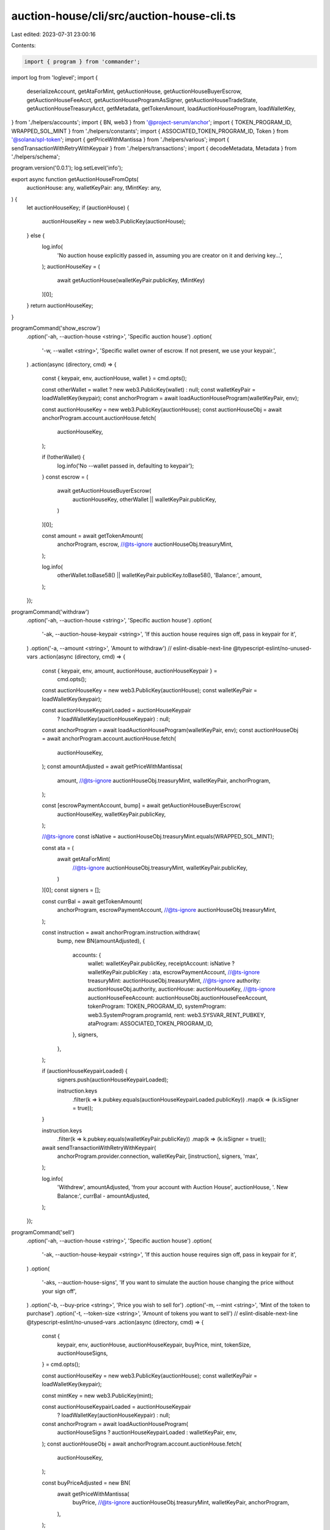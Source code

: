 auction-house/cli/src/auction-house-cli.ts
==========================================

Last edited: 2023-07-31 23:00:16

Contents:

.. code-block:: ts

    import { program } from 'commander';
import log from 'loglevel';
import {
  deserializeAccount,
  getAtaForMint,
  getAuctionHouse,
  getAuctionHouseBuyerEscrow,
  getAuctionHouseFeeAcct,
  getAuctionHouseProgramAsSigner,
  getAuctionHouseTradeState,
  getAuctionHouseTreasuryAcct,
  getMetadata,
  getTokenAmount,
  loadAuctionHouseProgram,
  loadWalletKey,
} from './helpers/accounts';
import { BN, web3 } from '@project-serum/anchor';
import { TOKEN_PROGRAM_ID, WRAPPED_SOL_MINT } from './helpers/constants';
import { ASSOCIATED_TOKEN_PROGRAM_ID, Token } from '@solana/spl-token';
import { getPriceWithMantissa } from './helpers/various';
import { sendTransactionWithRetryWithKeypair } from './helpers/transactions';
import { decodeMetadata, Metadata } from './helpers/schema';

program.version('0.0.1');
log.setLevel('info');

export async function getAuctionHouseFromOpts(
  auctionHouse: any,
  walletKeyPair: any,
  tMintKey: any,
) {
  let auctionHouseKey;
  if (auctionHouse) {
    auctionHouseKey = new web3.PublicKey(auctionHouse);
  } else {
    log.info(
      'No auction house explicitly passed in, assuming you are creator on it and deriving key...',
    );
    auctionHouseKey = (
      await getAuctionHouse(walletKeyPair.publicKey, tMintKey)
    )[0];
  }
  return auctionHouseKey;
}

programCommand('show_escrow')
  .option('-ah, --auction-house <string>', 'Specific auction house')
  .option(
    '-w, --wallet <string>',
    'Specific wallet owner of escrow. If not present, we use your keypair.',
  )
  .action(async (directory, cmd) => {
    const { keypair, env, auctionHouse, wallet } = cmd.opts();

    const otherWallet = wallet ? new web3.PublicKey(wallet) : null;
    const walletKeyPair = loadWalletKey(keypair);
    const anchorProgram = await loadAuctionHouseProgram(walletKeyPair, env);

    const auctionHouseKey = new web3.PublicKey(auctionHouse);
    const auctionHouseObj = await anchorProgram.account.auctionHouse.fetch(
      auctionHouseKey,
    );

    if (!otherWallet) {
      log.info('No --wallet passed in, defaulting to keypair');
    }
    const escrow = (
      await getAuctionHouseBuyerEscrow(
        auctionHouseKey,
        otherWallet || walletKeyPair.publicKey,
      )
    )[0];

    const amount = await getTokenAmount(
      anchorProgram,
      escrow,
      //@ts-ignore
      auctionHouseObj.treasuryMint,
    );

    log.info(
      otherWallet.toBase58() || walletKeyPair.publicKey.toBase58(),
      'Balance:',
      amount,
    );
  });

programCommand('withdraw')
  .option('-ah, --auction-house <string>', 'Specific auction house')
  .option(
    '-ak, --auction-house-keypair <string>',
    'If this auction house requires sign off, pass in keypair for it',
  )
  .option('-a, --amount <string>', 'Amount to withdraw')
  // eslint-disable-next-line @typescript-eslint/no-unused-vars
  .action(async (directory, cmd) => {
    const { keypair, env, amount, auctionHouse, auctionHouseKeypair } =
      cmd.opts();
    const auctionHouseKey = new web3.PublicKey(auctionHouse);
    const walletKeyPair = loadWalletKey(keypair);

    const auctionHouseKeypairLoaded = auctionHouseKeypair
      ? loadWalletKey(auctionHouseKeypair)
      : null;
    const anchorProgram = await loadAuctionHouseProgram(walletKeyPair, env);
    const auctionHouseObj = await anchorProgram.account.auctionHouse.fetch(
      auctionHouseKey,
    );
    const amountAdjusted = await getPriceWithMantissa(
      amount,
      //@ts-ignore
      auctionHouseObj.treasuryMint,
      walletKeyPair,
      anchorProgram,
    );

    const [escrowPaymentAccount, bump] = await getAuctionHouseBuyerEscrow(
      auctionHouseKey,
      walletKeyPair.publicKey,
    );

    //@ts-ignore
    const isNative = auctionHouseObj.treasuryMint.equals(WRAPPED_SOL_MINT);

    const ata = (
      await getAtaForMint(
        //@ts-ignore
        auctionHouseObj.treasuryMint,
        walletKeyPair.publicKey,
      )
    )[0];
    const signers = [];

    const currBal = await getTokenAmount(
      anchorProgram,
      escrowPaymentAccount,
      //@ts-ignore
      auctionHouseObj.treasuryMint,
    );

    const instruction = await anchorProgram.instruction.withdraw(
      bump,
      new BN(amountAdjusted),
      {
        accounts: {
          wallet: walletKeyPair.publicKey,
          receiptAccount: isNative ? walletKeyPair.publicKey : ata,
          escrowPaymentAccount,
          //@ts-ignore
          treasuryMint: auctionHouseObj.treasuryMint,
          //@ts-ignore
          authority: auctionHouseObj.authority,
          auctionHouse: auctionHouseKey,
          //@ts-ignore
          auctionHouseFeeAccount: auctionHouseObj.auctionHouseFeeAccount,
          tokenProgram: TOKEN_PROGRAM_ID,
          systemProgram: web3.SystemProgram.programId,
          rent: web3.SYSVAR_RENT_PUBKEY,
          ataProgram: ASSOCIATED_TOKEN_PROGRAM_ID,
        },
        signers,
      },
    );

    if (auctionHouseKeypairLoaded) {
      signers.push(auctionHouseKeypairLoaded);

      instruction.keys
        .filter(k => k.pubkey.equals(auctionHouseKeypairLoaded.publicKey))
        .map(k => (k.isSigner = true));
    }

    instruction.keys
      .filter(k => k.pubkey.equals(walletKeyPair.publicKey))
      .map(k => (k.isSigner = true));

    await sendTransactionWithRetryWithKeypair(
      anchorProgram.provider.connection,
      walletKeyPair,
      [instruction],
      signers,
      'max',
    );

    log.info(
      'Withdrew',
      amountAdjusted,
      'from your account with Auction House',
      auctionHouse,
      '. New Balance:',
      currBal - amountAdjusted,
    );
  });

programCommand('sell')
  .option('-ah, --auction-house <string>', 'Specific auction house')
  .option(
    '-ak, --auction-house-keypair <string>',
    'If this auction house requires sign off, pass in keypair for it',
  )
  .option(
    '-aks, --auction-house-signs',
    'If you want to simulate the auction house changing the price without your sign off',
  )
  .option('-b, --buy-price <string>', 'Price you wish to sell for')
  .option('-m, --mint <string>', 'Mint of the token to purchase')
  .option('-t, --token-size <string>', 'Amount of tokens you want to sell')
  // eslint-disable-next-line @typescript-eslint/no-unused-vars
  .action(async (directory, cmd) => {
    const {
      keypair,
      env,
      auctionHouse,
      auctionHouseKeypair,
      buyPrice,
      mint,
      tokenSize,
      auctionHouseSigns,
    } = cmd.opts();

    const auctionHouseKey = new web3.PublicKey(auctionHouse);
    const walletKeyPair = loadWalletKey(keypair);

    const mintKey = new web3.PublicKey(mint);

    const auctionHouseKeypairLoaded = auctionHouseKeypair
      ? loadWalletKey(auctionHouseKeypair)
      : null;
    const anchorProgram = await loadAuctionHouseProgram(
      auctionHouseSigns ? auctionHouseKeypairLoaded : walletKeyPair,
      env,
    );
    const auctionHouseObj = await anchorProgram.account.auctionHouse.fetch(
      auctionHouseKey,
    );

    const buyPriceAdjusted = new BN(
      await getPriceWithMantissa(
        buyPrice,
        //@ts-ignore
        auctionHouseObj.treasuryMint,
        walletKeyPair,
        anchorProgram,
      ),
    );

    const tokenSizeAdjusted = new BN(
      await getPriceWithMantissa(
        tokenSize,
        mintKey,
        walletKeyPair,
        anchorProgram,
      ),
    );

    const tokenAccountKey = (
      await getAtaForMint(mintKey, walletKeyPair.publicKey)
    )[0];

    const [programAsSigner, programAsSignerBump] =
      await getAuctionHouseProgramAsSigner();
    // const metadata = await getMetadata(mintKey);

    const [tradeState, tradeBump] = await getAuctionHouseTradeState(
      auctionHouseKey,
      walletKeyPair.publicKey,
      tokenAccountKey,
      //@ts-ignore
      auctionHouseObj.treasuryMint,
      mintKey,
      tokenSizeAdjusted,
      buyPriceAdjusted,
    );

    const [freeTradeState, freeTradeBump] = await getAuctionHouseTradeState(
      auctionHouseKey,
      walletKeyPair.publicKey,
      tokenAccountKey,
      //@ts-ignore
      auctionHouseObj.treasuryMint,
      mintKey,
      tokenSizeAdjusted,
      new BN(0),
    );

    const signers = [];

    const instruction = await anchorProgram.instruction.sell(
      tradeBump,
      freeTradeBump,
      programAsSignerBump,
      buyPriceAdjusted,
      tokenSizeAdjusted,
      {
        accounts: {
          wallet: walletKeyPair.publicKey,
          metadata: await getMetadata(mintKey),
          tokenAccount: tokenAccountKey,
          //@ts-ignore
          authority: auctionHouseObj.authority,
          auctionHouse: auctionHouseKey,
          //@ts-ignore
          auctionHouseFeeAccount: auctionHouseObj.auctionHouseFeeAccount,
          sellerTradeState: tradeState,
          freeSellerTradeState: freeTradeState,
          tokenProgram: TOKEN_PROGRAM_ID,
          systemProgram: web3.SystemProgram.programId,
          programAsSigner,
          rent: web3.SYSVAR_RENT_PUBKEY,
        },
        signers,
      },
    );

    if (auctionHouseKeypairLoaded) {
      signers.push(auctionHouseKeypairLoaded);

      instruction.keys
        .filter(k => k.pubkey.equals(auctionHouseKeypairLoaded.publicKey))
        .map(k => (k.isSigner = true));
    }

    if (!auctionHouseSigns) {
      instruction.keys
        .filter(k => k.pubkey.equals(walletKeyPair.publicKey))
        .map(k => (k.isSigner = true));
    }

    await sendTransactionWithRetryWithKeypair(
      anchorProgram.provider.connection,
      auctionHouseSigns ? auctionHouseKeypairLoaded : walletKeyPair,
      [instruction],
      signers,
      'max',
    );

    log.info(
      'Set',
      tokenSize,
      mint,
      'for sale for',
      buyPrice,
      'from your account with Auction House',
      auctionHouse,
    );
  });

programCommand('withdraw_from_treasury')
  .option(
    '-tm, --treasury-mint <string>',
    'Optional. Mint address of treasury. If not used, default to SOL. Ignored if providing -ah arg',
  )
  .option(
    '-ah, --auction-house <string>',
    'Specific auction house(if not provided, we assume you are asking for your own)',
  )
  .option('-a, --amount <string>', 'Amount to withdraw')
  // eslint-disable-next-line @typescript-eslint/no-unused-vars
  .action(async (directory, cmd) => {
    const { keypair, env, auctionHouse, treasuryMint, amount } = cmd.opts();

    const walletKeyPair = loadWalletKey(keypair);

    const anchorProgram = await loadAuctionHouseProgram(walletKeyPair, env);

    let tMintKey;
    if (!treasuryMint) {
      log.info('No treasury mint detected, using SOL.');
      tMintKey = WRAPPED_SOL_MINT;
    } else {
      tMintKey = new web3.PublicKey(treasuryMint);
    }

    const auctionHouseKey = await getAuctionHouseFromOpts(
      auctionHouse,
      walletKeyPair,
      tMintKey,
    );

    const auctionHouseObj = await anchorProgram.account.auctionHouse.fetch(
      auctionHouseKey,
    );

    const amountAdjusted = new BN(
      await getPriceWithMantissa(
        amount,
        //@ts-ignore
        auctionHouseObj.treasuryMint,
        walletKeyPair,
        anchorProgram,
      ),
    );
    const signers = [];

    const instruction = await anchorProgram.instruction.withdrawFromTreasury(
      amountAdjusted,
      {
        accounts: {
          //@ts-ignore
          treasuryMint: auctionHouseObj.treasuryMint,
          //@ts-ignore
          authority: auctionHouseObj.authority,
          treasuryWithdrawalDestination:
            //@ts-ignore
            auctionHouseObj.treasuryWithdrawalDestination,
          //@ts-ignore
          auctionHouseTreasury: auctionHouseObj.auctionHouseTreasury,
          auctionHouse: auctionHouseKey,
          tokenProgram: TOKEN_PROGRAM_ID,
          systemProgram: web3.SystemProgram.programId,
        },
        signers,
      },
    );

    await sendTransactionWithRetryWithKeypair(
      anchorProgram.provider.connection,
      walletKeyPair,
      [instruction],
      signers,
      'max',
    );

    log.info(
      'Withdrew',
      amountAdjusted.toNumber(),
      'from your account with Auction House',
      auctionHouse,
    );
  });

programCommand('withdraw_from_fees')
  .option(
    '-tm, --treasury-mint <string>',
    'Optional. Mint address of treasury. If not used, default to SOL. Ignored if providing -ah arg',
  )
  .option(
    '-ah, --auction-house <string>',
    'Specific auction house(if not provided, we assume you are asking for your own)',
  )
  .option('-a, --amount <string>', 'Amount to withdraw')
  // eslint-disable-next-line @typescript-eslint/no-unused-vars
  .action(async (directory, cmd) => {
    const { keypair, env, auctionHouse, treasuryMint, amount } = cmd.opts();

    const walletKeyPair = loadWalletKey(keypair);

    const anchorProgram = await loadAuctionHouseProgram(walletKeyPair, env);

    let tMintKey;
    if (!treasuryMint) {
      log.info('No treasury mint detected, using SOL.');
      tMintKey = WRAPPED_SOL_MINT;
    } else {
      tMintKey = new web3.PublicKey(treasuryMint);
    }

    const auctionHouseKey = await getAuctionHouseFromOpts(
      auctionHouse,
      walletKeyPair,
      tMintKey,
    );

    const auctionHouseObj = await anchorProgram.account.auctionHouse.fetch(
      auctionHouseKey,
    );

    const amountAdjusted = new BN(
      await getPriceWithMantissa(
        amount,
        //@ts-ignore
        auctionHouseObj.treasuryMint,
        walletKeyPair,
        anchorProgram,
      ),
    );
    const signers = [];

    const instruction = await anchorProgram.instruction.withdrawFromFee(
      amountAdjusted,
      {
        accounts: {
          //@ts-ignore
          authority: auctionHouseObj.authority,
          feeWithdrawalDestination:
            //@ts-ignore
            auctionHouseObj.feeWithdrawalDestination,
          //@ts-ignore
          auctionHouseFeeAccount: auctionHouseObj.auctionHouseFeeAccount,
          auctionHouse: auctionHouseKey,
          systemProgram: web3.SystemProgram.programId,
        },
        signers,
      },
    );

    await sendTransactionWithRetryWithKeypair(
      anchorProgram.provider.connection,
      walletKeyPair,
      [instruction],
      signers,
      'max',
    );

    log.info(
      'Withdrew',
      amountAdjusted.toNumber(),
      'from your account with Auction House',
      auctionHouse,
    );
  });

programCommand('cancel')
  .option('-ah, --auction-house <string>', 'Specific auction house')
  .option(
    '-ak, --auction-house-keypair <string>',
    'If this auction house requires sign off, pass in keypair for it',
  )
  .option(
    '-aks, --auction-house-signs',
    'If you want to simulate the auction house changing the price without your sign off',
  )
  .option('-b, --buy-price <string>', 'Price you wish to sell for')
  .option('-m, --mint <string>', 'Mint of the token to purchase')
  .option('-t, --token-size <string>', 'Amount of tokens you want to sell')
  // eslint-disable-next-line @typescript-eslint/no-unused-vars
  .action(async (directory, cmd) => {
    const {
      keypair,
      env,
      auctionHouse,
      auctionHouseKeypair,
      buyPrice,
      mint,
      tokenSize,
      auctionHouseSigns,
    } = cmd.opts();

    const auctionHouseKey = new web3.PublicKey(auctionHouse);
    const walletKeyPair = loadWalletKey(keypair);

    const mintKey = new web3.PublicKey(mint);

    const auctionHouseKeypairLoaded = auctionHouseKeypair
      ? loadWalletKey(auctionHouseKeypair)
      : null;
    const anchorProgram = await loadAuctionHouseProgram(
      auctionHouseSigns ? auctionHouseKeypairLoaded : walletKeyPair,
      env,
    );
    const auctionHouseObj = await anchorProgram.account.auctionHouse.fetch(
      auctionHouseKey,
    );

    const buyPriceAdjusted = new BN(
      await getPriceWithMantissa(
        buyPrice,
        //@ts-ignore
        auctionHouseObj.treasuryMint,
        walletKeyPair,
        anchorProgram,
      ),
    );

    const tokenSizeAdjusted = new BN(
      await getPriceWithMantissa(
        tokenSize,
        mintKey,
        walletKeyPair,
        anchorProgram,
      ),
    );

    const results = await anchorProgram.provider.connection
      .getTokenLargestAccounts(mintKey)
      .catch(e => {
        console.error(e);
        return { value: [] };
      });

    if (results.value.length == 0) {
      throw Error(
        "The Mint(NFT, Tokens) largest token account can't be found, this could be network instability or you have the wrong mint address.",
      );
    }

    const tokenAccountKey: web3.PublicKey = results.value[0].address;

    const tradeState = (
      await getAuctionHouseTradeState(
        auctionHouseKey,
        walletKeyPair.publicKey,
        tokenAccountKey,
        //@ts-ignore
        auctionHouseObj.treasuryMint,
        mintKey,
        tokenSizeAdjusted,
        buyPriceAdjusted,
      )
    )[0];

    const signers = [];

    const instruction = await anchorProgram.instruction.cancel(
      buyPriceAdjusted,
      tokenSizeAdjusted,
      {
        accounts: {
          wallet: walletKeyPair.publicKey,
          tokenAccount: tokenAccountKey,
          tokenMint: mintKey,
          //@ts-ignore
          authority: auctionHouseObj.authority,
          auctionHouse: auctionHouseKey,
          //@ts-ignore
          auctionHouseFeeAccount: auctionHouseObj.auctionHouseFeeAccount,
          tradeState,
          tokenProgram: TOKEN_PROGRAM_ID,
        },
        signers,
      },
    );

    if (auctionHouseKeypairLoaded) {
      signers.push(auctionHouseKeypairLoaded);

      instruction.keys
        .filter(k => k.pubkey.equals(auctionHouseKeypairLoaded.publicKey))
        .map(k => (k.isSigner = true));
    }

    if (!auctionHouseSigns) {
      instruction.keys
        .filter(k => k.pubkey.equals(walletKeyPair.publicKey))
        .map(k => (k.isSigner = true));
    }

    await sendTransactionWithRetryWithKeypair(
      anchorProgram.provider.connection,
      auctionHouseSigns ? auctionHouseKeypairLoaded : walletKeyPair,
      [instruction],
      signers,
      'max',
    );

    log.info(
      'Cancelled buy or sale of',
      tokenSize,
      mint,
      'for',
      buyPrice,
      'from your account with Auction House',
      auctionHouse,
    );
  });

programCommand('execute_sale')
  .option('-ah, --auction-house <string>', 'Specific auction house')
  .option(
    '-ak, --auction-house-keypair <string>',
    'If this auction house requires sign off, pass in keypair for it',
  )
  .option(
    '-aks, --auction-house-signs',
    'If you want to simulate the auction house executing the sale without another signer',
  )
  .option('-b, --buy-price <string>', 'Price you wish to sell for')
  .option('-m, --mint <string>', 'Mint of the token to purchase')
  .option('-t, --token-size <string>', 'Amount of tokens you want to sell')
  .option('-bw, --buyer-wallet <string>', 'Buyer wallet')
  .option('-sw, --seller-wallet <string>', 'Seller wallet')
  // eslint-disable-next-line @typescript-eslint/no-unused-vars
  .action(async (directory, cmd) => {
    const {
      keypair,
      env,
      auctionHouse,
      auctionHouseKeypair,
      buyPrice,
      mint,
      tokenSize,
      auctionHouseSigns,
      buyerWallet,
      sellerWallet,
    } = cmd.opts();

    const auctionHouseKey = new web3.PublicKey(auctionHouse);
    const walletKeyPair = loadWalletKey(keypair);

    const mintKey = new web3.PublicKey(mint);

    const auctionHouseKeypairLoaded = auctionHouseKeypair
      ? loadWalletKey(auctionHouseKeypair)
      : null;
    const anchorProgram = await loadAuctionHouseProgram(
      auctionHouseSigns ? auctionHouseKeypairLoaded : walletKeyPair,
      env,
    );
    const auctionHouseObj = await anchorProgram.account.auctionHouse.fetch(
      auctionHouseKey,
    );
    const buyerWalletKey = new web3.PublicKey(buyerWallet);
    const sellerWalletKey = new web3.PublicKey(sellerWallet);

    //@ts-ignore
    const isNative = auctionHouseObj.treasuryMint.equals(WRAPPED_SOL_MINT);
    const buyPriceAdjusted = new BN(
      await getPriceWithMantissa(
        buyPrice,
        //@ts-ignore
        auctionHouseObj.treasuryMint,
        walletKeyPair,
        anchorProgram,
      ),
    );

    const tokenSizeAdjusted = new BN(
      await getPriceWithMantissa(
        tokenSize,
        mintKey,
        walletKeyPair,
        anchorProgram,
      ),
    );

    const tokenAccountKey = (await getAtaForMint(mintKey, sellerWalletKey))[0];

    const buyerTradeState = (
      await getAuctionHouseTradeState(
        auctionHouseKey,
        buyerWalletKey,
        tokenAccountKey,
        //@ts-ignore
        auctionHouseObj.treasuryMint,
        mintKey,
        tokenSizeAdjusted,
        buyPriceAdjusted,
      )
    )[0];

    const sellerTradeState = (
      await getAuctionHouseTradeState(
        auctionHouseKey,
        sellerWalletKey,
        tokenAccountKey,
        //@ts-ignore
        auctionHouseObj.treasuryMint,
        mintKey,
        tokenSizeAdjusted,
        buyPriceAdjusted,
      )
    )[0];

    const [freeTradeState, freeTradeStateBump] =
      await getAuctionHouseTradeState(
        auctionHouseKey,
        sellerWalletKey,
        tokenAccountKey,
        //@ts-ignore
        auctionHouseObj.treasuryMint,
        mintKey,
        tokenSizeAdjusted,
        new BN(0),
      );
    const [escrowPaymentAccount, bump] = await getAuctionHouseBuyerEscrow(
      auctionHouseKey,
      buyerWalletKey,
    );
    const [programAsSigner, programAsSignerBump] =
      await getAuctionHouseProgramAsSigner();
    const metadata = await getMetadata(mintKey);

    const metadataObj = await anchorProgram.provider.connection.getAccountInfo(
      metadata,
    );
    const metadataDecoded: Metadata = decodeMetadata(
      Buffer.from(metadataObj.data),
    );

    const remainingAccounts = [];

    for (let i = 0; i < metadataDecoded.data.creators.length; i++) {
      remainingAccounts.push({
        pubkey: new web3.PublicKey(metadataDecoded.data.creators[i].address),
        isWritable: true,
        isSigner: false,
      });
      if (!isNative) {
        remainingAccounts.push({
          pubkey: (
            await getAtaForMint(
              //@ts-ignore
              auctionHouseObj.treasuryMint,
              remainingAccounts[remainingAccounts.length - 1].pubkey,
            )
          )[0],
          isWritable: true,
          isSigner: false,
        });
      }
    }
    const signers = [];
    //@ts-ignore
    const tMint: web3.PublicKey = auctionHouseObj.treasuryMint;

    const instruction = await anchorProgram.instruction.executeSale(
      bump,
      freeTradeStateBump,
      programAsSignerBump,
      buyPriceAdjusted,
      tokenSizeAdjusted,
      {
        accounts: {
          buyer: buyerWalletKey,
          seller: sellerWalletKey,
          metadata,
          tokenAccount: tokenAccountKey,
          tokenMint: mintKey,
          escrowPaymentAccount,
          treasuryMint: tMint,
          sellerPaymentReceiptAccount: isNative
            ? sellerWalletKey
            : (
                await getAtaForMint(tMint, sellerWalletKey)
              )[0],
          buyerReceiptTokenAccount: (
            await getAtaForMint(mintKey, buyerWalletKey)
          )[0],
          //@ts-ignore
          authority: auctionHouseObj.authority,
          auctionHouse: auctionHouseKey,
          //@ts-ignore
          auctionHouseFeeAccount: auctionHouseObj.auctionHouseFeeAccount,
          //@ts-ignore
          auctionHouseTreasury: auctionHouseObj.auctionHouseTreasury,
          sellerTradeState,
          buyerTradeState,
          tokenProgram: TOKEN_PROGRAM_ID,
          systemProgram: web3.SystemProgram.programId,
          ataProgram: ASSOCIATED_TOKEN_PROGRAM_ID,
          programAsSigner,
          rent: web3.SYSVAR_RENT_PUBKEY,
          freeTradeState,
        },
        remainingAccounts,
        signers,
      },
    );

    if (auctionHouseKeypairLoaded) {
      signers.push(auctionHouseKeypairLoaded);

      instruction.keys
        .filter(k => k.pubkey.equals(auctionHouseKeypairLoaded.publicKey))
        .map(k => (k.isSigner = true));
    }

    if (!auctionHouseSigns) {
      instruction.keys
        .filter(k => k.pubkey.equals(walletKeyPair.publicKey))
        .map(k => (k.isSigner = true));
    }

    await sendTransactionWithRetryWithKeypair(
      anchorProgram.provider.connection,
      auctionHouseSigns ? auctionHouseKeypairLoaded : walletKeyPair,
      [instruction],
      signers,
      'max',
    );

    log.info(
      'Accepted',
      tokenSize,
      mint,
      'sale from wallet',
      sellerWalletKey.toBase58(),
      'to',
      buyerWalletKey.toBase58(),
      'for',
      buyPrice,
      'from your account with Auction House',
      auctionHouse,
    );
  });

programCommand('buy')
  .option('-ah, --auction-house <string>', 'Specific auction house')
  .option(
    '-ak, --auction-house-keypair <string>',
    'If this auction house requires sign off, pass in keypair for it',
  )
  .option('-b, --buy-price <string>', 'Price you wish to purchase for')
  .option('-m, --mint <string>', 'Mint of the token to purchase')
  .option(
    '-ta, --token-account <string>',
    'Token account of the token to purchase - defaults to finding the one with highest balance (for NFTs)',
  )
  .option('-t, --token-size <string>', 'Amount of tokens you want to purchase')
  // eslint-disable-next-line @typescript-eslint/no-unused-vars
  .action(async (directory, cmd) => {
    const {
      keypair,
      env,
      auctionHouse,
      auctionHouseKeypair,
      buyPrice,
      mint,
      tokenSize,
      tokenAccount,
    } = cmd.opts();

    const auctionHouseKey = new web3.PublicKey(auctionHouse);
    const walletKeyPair = loadWalletKey(keypair);

    const mintKey = new web3.PublicKey(mint);

    const auctionHouseKeypairLoaded = auctionHouseKeypair
      ? loadWalletKey(auctionHouseKeypair)
      : null;
    const anchorProgram = await loadAuctionHouseProgram(walletKeyPair, env);
    const auctionHouseObj = await anchorProgram.account.auctionHouse.fetch(
      auctionHouseKey,
    );

    const buyPriceAdjusted = new BN(
      await getPriceWithMantissa(
        buyPrice,
        //@ts-ignore
        auctionHouseObj.treasuryMint,
        walletKeyPair,
        anchorProgram,
      ),
    );

    const tokenSizeAdjusted = new BN(
      await getPriceWithMantissa(
        tokenSize,
        mintKey,
        walletKeyPair,
        anchorProgram,
      ),
    );

    const [escrowPaymentAccount, escrowBump] = await getAuctionHouseBuyerEscrow(
      auctionHouseKey,
      walletKeyPair.publicKey,
    );

    const results =
      await anchorProgram.provider.connection.getTokenLargestAccounts(mintKey);

    const tokenAccountKey: web3.PublicKey = tokenAccount
      ? new web3.PublicKey(tokenAccount)
      : results.value[0].address;

    const [tradeState, tradeBump] = await getAuctionHouseTradeState(
      auctionHouseKey,
      walletKeyPair.publicKey,
      tokenAccountKey,
      //@ts-ignore
      auctionHouseObj.treasuryMint,
      mintKey,
      tokenSizeAdjusted,
      buyPriceAdjusted,
    );

    //@ts-ignore
    const isNative = auctionHouseObj.treasuryMint.equals(WRAPPED_SOL_MINT);

    const ata = (
      await getAtaForMint(
        //@ts-ignore
        auctionHouseObj.treasuryMint,
        walletKeyPair.publicKey,
      )
    )[0];
    const transferAuthority = web3.Keypair.generate();
    const signers = isNative ? [] : [transferAuthority];
    const instruction = await anchorProgram.instruction.buy(
      tradeBump,
      escrowBump,
      buyPriceAdjusted,
      tokenSizeAdjusted,
      {
        accounts: {
          wallet: walletKeyPair.publicKey,
          paymentAccount: isNative ? walletKeyPair.publicKey : ata,
          transferAuthority: isNative
            ? walletKeyPair.publicKey
            : transferAuthority.publicKey,
          metadata: await getMetadata(mintKey),
          tokenAccount: tokenAccountKey,
          escrowPaymentAccount,
          //@ts-ignore
          treasuryMint: auctionHouseObj.treasuryMint,
          //@ts-ignore
          authority: auctionHouseObj.authority,
          auctionHouse: auctionHouseKey,
          //@ts-ignore
          auctionHouseFeeAccount: auctionHouseObj.auctionHouseFeeAccount,
          buyerTradeState: tradeState,
          tokenProgram: TOKEN_PROGRAM_ID,
          systemProgram: web3.SystemProgram.programId,
          rent: web3.SYSVAR_RENT_PUBKEY,
        },
      },
    );

    if (auctionHouseKeypairLoaded) {
      signers.push(auctionHouseKeypairLoaded);

      instruction.keys
        .filter(k => k.pubkey.equals(auctionHouseKeypairLoaded.publicKey))
        .map(k => (k.isSigner = true));
    }
    if (!isNative) {
      instruction.keys
        .filter(k => k.pubkey.equals(transferAuthority.publicKey))
        .map(k => (k.isSigner = true));
    }
    const instructions = [
      ...(isNative
        ? []
        : [
            Token.createApproveInstruction(
              TOKEN_PROGRAM_ID,
              ata,
              transferAuthority.publicKey,
              walletKeyPair.publicKey,
              [],
              buyPriceAdjusted.toNumber(),
            ),
          ]),

      instruction,
      ...(isNative
        ? []
        : [
            Token.createRevokeInstruction(
              TOKEN_PROGRAM_ID,
              ata,
              walletKeyPair.publicKey,
              [],
            ),
          ]),
    ];
    await sendTransactionWithRetryWithKeypair(
      anchorProgram.provider.connection,
      walletKeyPair,
      instructions,
      signers,
      'max',
    );

    log.info('Made offer for ', buyPrice);
  });

programCommand('deposit')
  .option('-ah, --auction-house <string>', 'Specific auction house')
  .option(
    '-ak, --auction-house-keypair <string>',
    'If this auction house requires sign off, pass in keypair for it',
  )
  .option('-a, --amount <string>', 'Amount to deposit')
  // eslint-disable-next-line @typescript-eslint/no-unused-vars
  .action(async (directory, cmd) => {
    const { keypair, env, amount, auctionHouse, auctionHouseKeypair } =
      cmd.opts();
    const auctionHouseKey = new web3.PublicKey(auctionHouse);
    const walletKeyPair = loadWalletKey(keypair);

    const auctionHouseKeypairLoaded = auctionHouseKeypair
      ? loadWalletKey(auctionHouseKeypair)
      : null;
    const anchorProgram = await loadAuctionHouseProgram(walletKeyPair, env);
    const auctionHouseObj = await anchorProgram.account.auctionHouse.fetch(
      auctionHouseKey,
    );
    const amountAdjusted = await getPriceWithMantissa(
      amount,
      //@ts-ignore
      auctionHouseObj.treasuryMint,
      walletKeyPair,
      anchorProgram,
    );
    const [escrowPaymentAccount, bump] = await getAuctionHouseBuyerEscrow(
      auctionHouseKey,
      walletKeyPair.publicKey,
    );

    //@ts-ignore
    const isNative = auctionHouseObj.treasuryMint.equals(WRAPPED_SOL_MINT);

    const ata = (
      await getAtaForMint(
        //@ts-ignore
        auctionHouseObj.treasuryMint,
        walletKeyPair.publicKey,
      )
    )[0];
    const transferAuthority = web3.Keypair.generate();
    const signers = isNative ? [] : [transferAuthority];
    const instruction = await anchorProgram.instruction.deposit(
      bump,
      new BN(amountAdjusted),
      {
        accounts: {
          wallet: walletKeyPair.publicKey,
          paymentAccount: isNative ? walletKeyPair.publicKey : ata,
          transferAuthority: isNative
            ? web3.SystemProgram.programId
            : transferAuthority.publicKey,
          escrowPaymentAccount,
          //@ts-ignore
          treasuryMint: auctionHouseObj.treasuryMint,
          //@ts-ignore
          authority: auctionHouseObj.authority,
          auctionHouse: auctionHouseKey,
          //@ts-ignore
          auctionHouseFeeAccount: auctionHouseObj.auctionHouseFeeAccount,
          tokenProgram: TOKEN_PROGRAM_ID,
          systemProgram: web3.SystemProgram.programId,
          rent: web3.SYSVAR_RENT_PUBKEY,
        },
      },
    );

    if (auctionHouseKeypairLoaded) {
      signers.push(auctionHouseKeypairLoaded);

      instruction.keys
        .filter(k => k.pubkey.equals(auctionHouseKeypairLoaded.publicKey))
        .map(k => (k.isSigner = true));
    }

    if (!isNative) {
      instruction.keys
        .filter(k => k.pubkey.equals(transferAuthority.publicKey))
        .map(k => (k.isSigner = true));
    }

    const currBal = await getTokenAmount(
      anchorProgram,
      escrowPaymentAccount,
      //@ts-ignore
      auctionHouseObj.treasuryMint,
    );

    const instructions = [
      ...(isNative
        ? []
        : [
            Token.createApproveInstruction(
              TOKEN_PROGRAM_ID,
              ata,
              transferAuthority.publicKey,
              walletKeyPair.publicKey,
              [],
              amountAdjusted,
            ),
          ]),

      instruction,
      ...(isNative
        ? []
        : [
            Token.createRevokeInstruction(
              TOKEN_PROGRAM_ID,
              ata,
              walletKeyPair.publicKey,
              [],
            ),
          ]),
    ];
    await sendTransactionWithRetryWithKeypair(
      anchorProgram.provider.connection,
      walletKeyPair,
      instructions,
      signers,
      'max',
    );

    log.info(
      'Deposited ',
      amountAdjusted,
      'to your account with Auction House',
      auctionHouse,
      '. New Balance:',
      currBal + amountAdjusted,
    );
  });

programCommand('show')
  .option(
    '-tm, --treasury-mint <string>',
    'Optional. Mint address of treasury. If not used, default to SOL. Ignored if providing -ah arg',
  )
  .option(
    '-ah, --auction-house <string>',
    'Specific auction house(if not provided, we assume you are asking for your own)',
  )
  .action(async (directory, cmd) => {
    const { keypair, env, auctionHouse, treasuryMint } = cmd.opts();

    const walletKeyPair = loadWalletKey(keypair);
    const anchorProgram = await loadAuctionHouseProgram(walletKeyPair, env);
    let tMintKey;
    if (!treasuryMint) {
      log.info('No treasury mint detected, using SOL.');
      tMintKey = WRAPPED_SOL_MINT;
    } else {
      tMintKey = new web3.PublicKey(treasuryMint);
    }

    const auctionHouseKey = await getAuctionHouseFromOpts(
      auctionHouse,
      walletKeyPair,
      tMintKey,
    );

    const auctionHouseObj = await anchorProgram.account.auctionHouse.fetch(
      auctionHouseKey,
    );

    const treasuryAmount = await getTokenAmount(
      anchorProgram,
      //@ts-ignore
      auctionHouseObj.auctionHouseTreasury,
      //@ts-ignore
      auctionHouseObj.treasuryMint,
    );

    const feeAmount = await anchorProgram.provider.connection.getBalance(
      //@ts-ignore
      auctionHouseObj.auctionHouseFeeAccount,
    );

    log.info('-----');
    log.info('Auction House:', auctionHouseKey.toBase58());
    //@ts-ignore
    log.info('Mint:', auctionHouseObj.treasuryMint.toBase58());
    //@ts-ignore
    log.info('Authority:', auctionHouseObj.authority.toBase58());
    //@ts-ignore
    log.info('Creator:', auctionHouseObj.creator.toBase58());
    log.info(
      'Fee Payer Acct:',
      //@ts-ignore
      auctionHouseObj.auctionHouseFeeAccount.toBase58(),
    );
    //@ts-ignore
    log.info('Treasury Acct:', auctionHouseObj.auctionHouseTreasury.toBase58());
    log.info(
      'Fee Payer Withdrawal Acct:',
      //@ts-ignore
      auctionHouseObj.feeWithdrawalDestination.toBase58(),
    );
    log.info(
      'Treasury Withdrawal Acct:',
      //@ts-ignore
      auctionHouseObj.treasuryWithdrawalDestination.toBase58(),
    );

    log.info('Fee Payer Bal:', feeAmount);
    log.info('Treasury Bal:', treasuryAmount);
    //@ts-ignore
    log.info('Seller Fee Basis Points:', auctionHouseObj.sellerFeeBasisPoints);
    //@ts-ignore
    log.info('Requires Sign Off:', auctionHouseObj.requiresSignOff);
    //@ts-ignore
    log.info('Can Change Sale Price:', auctionHouseObj.canChangeSalePrice);
    //@ts-ignore
    log.info('AH Bump:', auctionHouseObj.bump);
    //@ts-ignore
    log.info('AH Fee Bump:', auctionHouseObj.feePayerBump);
    //@ts-ignore
    log.info('AH Treasury Bump:', auctionHouseObj.treasuryBump);
  });

programCommand('create_auction_house')
  .option(
    '-tm, --treasury-mint <string>',
    'Mint address of treasury. If not used, default to SOL.',
  )
  .option(
    '-sfbp, --seller-fee-basis-points <string>',
    'Auction house cut of each txn, 10000 = 100%',
  )
  .option(
    '-ccsp, --can-change-sale-price <string>',
    'if true, and user initially places item for sale for 0, then AH can make new sell prices without consent(off chain price matching). Should only be used in concert with requires-sign-off, so AH is controlling every txn hitting the system.',
  )
  .option(
    '-rso, --requires-sign-off <string>',
    'if true, no txn can occur against this Auction House without AH authority as signer. Good if you are doing all txns through a pass-through GCP or something.',
  )
  .option(
    '-twd, --treasury-withdrawal-destination <string>',
    'if you wish to empty the treasury account, this is where it will land, default is your keypair. Pass in a wallet, not an ATA - ATA will be made for you if not present.',
  )
  .option(
    '-fwd, --fee-withdrawal-destination <string>',
    'if you wish to empty the fee paying account, this is where it will land, default is your keypair',
  )
  // eslint-disable-next-line @typescript-eslint/no-unused-vars
  .action(async (directory, cmd) => {
    const {
      keypair,
      env,
      sellerFeeBasisPoints,
      canChangeSalePrice,
      requiresSignOff,
      treasuryWithdrawalDestination,
      feeWithdrawalDestination,
      treasuryMint,
    } = cmd.opts();

    const sfbp = parseInt(sellerFeeBasisPoints);

    const walletKeyPair = loadWalletKey(keypair);
    const anchorProgram = await loadAuctionHouseProgram(walletKeyPair, env);

    let twdKey: web3.PublicKey,
      fwdKey: web3.PublicKey,
      tMintKey: web3.PublicKey;
    if (!treasuryWithdrawalDestination) {
      log.info('No treasury withdrawal dest detected, using keypair');
      twdKey = walletKeyPair.publicKey;
    } else {
      twdKey = new web3.PublicKey(treasuryWithdrawalDestination);
    }
    if (!feeWithdrawalDestination) {
      log.info('No fee withdrawal dest detected, using keypair');
      fwdKey = walletKeyPair.publicKey;
    } else {
      fwdKey = new web3.PublicKey(feeWithdrawalDestination);
    }
    if (!treasuryMint) {
      log.info('No treasury mint detected, using SOL.');
      tMintKey = WRAPPED_SOL_MINT;
    } else {
      tMintKey = new web3.PublicKey(treasuryMint);
    }
    const twdAta = tMintKey.equals(WRAPPED_SOL_MINT)
      ? twdKey
      : (await getAtaForMint(tMintKey, twdKey))[0];

    const [auctionHouse, bump] = await getAuctionHouse(
      walletKeyPair.publicKey,
      tMintKey,
    );
    const [feeAccount, feeBump] = await getAuctionHouseFeeAcct(auctionHouse);
    const [treasuryAccount, treasuryBump] = await getAuctionHouseTreasuryAcct(
      auctionHouse,
    );

    await anchorProgram.rpc.createAuctionHouse(
      bump,
      feeBump,
      treasuryBump,
      sfbp,
      requiresSignOff == 'true',
      canChangeSalePrice == 'true',
      {
        accounts: {
          treasuryMint: tMintKey,
          payer: walletKeyPair.publicKey,
          authority: walletKeyPair.publicKey,
          feeWithdrawalDestination: fwdKey,
          treasuryWithdrawalDestination: twdAta,
          treasuryWithdrawalDestinationOwner: twdKey,
          auctionHouse,
          auctionHouseFeeAccount: feeAccount,
          auctionHouseTreasury: treasuryAccount,
          tokenProgram: TOKEN_PROGRAM_ID,
          systemProgram: web3.SystemProgram.programId,
          ataProgram: ASSOCIATED_TOKEN_PROGRAM_ID,
          rent: web3.SYSVAR_RENT_PUBKEY,
        },
      },
    );
    log.info('Created auction house', auctionHouse.toBase58());
  });

programCommand('update_auction_house')
  .option(
    '-tm, --treasury-mint <string>',
    'Mint address of treasury used during creation. If not used, default to SOL. Ignored if providing -ah arg',
  )
  .option(
    '-ah, --auction-house <string>',
    'Specific auction house(if not provided, we assume you are asking for your own)',
  )
  .option(
    '-a, --new-authority <string>',
    'New authority of auction house - defaults to current authority',
  )
  .option('-f, --force', 'Cannot set authority without this flag being set.')
  .option(
    '-sfbp, --seller-fee-basis-points <string>',
    'Auction house cut of each txn, 10000 = 100%',
  )
  .option(
    '-ccsp, --can-change-sale-price <string>',
    'if true, and user initially places item for sale for 0, then AH can make new sell prices without consent(off chain price matching). Should only be used in concert with requires-sign-off, so AH is controlling every txn hitting the system.',
  )
  .option(
    '-rso, --requires-sign-off <string>',
    'if true, no txn can occur against this Auction House without AH authority as signer. Good if you are doing all txns through a pass-through GCP or something.',
  )
  .option(
    '-twd, --treasury-withdrawal-destination <string>',
    'if you wish to empty the treasury account, this is where it will land, default is your keypair. Pass in a wallet, not an ATA - ATA will be made for you if not present.',
  )
  .option(
    '-fwd, --fee-withdrawal-destination <string>',
    'if you wish to empty the fee paying account, this is where it will land, default is your keypair',
  )
  // eslint-disable-next-line @typescript-eslint/no-unused-vars
  .action(async (directory, cmd) => {
    const {
      keypair,
      env,
      sellerFeeBasisPoints,
      canChangeSalePrice,
      requiresSignOff,
      treasuryWithdrawalDestination,
      feeWithdrawalDestination,
      treasuryMint,
      auctionHouse,
      newAuthority,
      force,
    } = cmd.opts();

    const walletKeyPair = loadWalletKey(keypair);
    const anchorProgram = await loadAuctionHouseProgram(walletKeyPair, env);

    let tMintKey: web3.PublicKey;
    if (!treasuryMint) {
      log.info('No treasury mint detected, using SOL.');
      tMintKey = WRAPPED_SOL_MINT;
    } else {
      tMintKey = new web3.PublicKey(treasuryMint);
    }

    const auctionHouseKey = await getAuctionHouseFromOpts(
      auctionHouse,
      walletKeyPair,
      tMintKey,
    );
    const auctionHouseObj = await anchorProgram.account.auctionHouse.fetch(
      auctionHouseKey,
    );
    //@ts-ignore
    tMintKey = auctionHouseObj.treasuryMint;

    let twdKey: web3.PublicKey, fwdKey: web3.PublicKey;
    if (!treasuryWithdrawalDestination) {
      log.info('No treasury withdrawal dest detected, using original value');
      twdKey = tMintKey.equals(WRAPPED_SOL_MINT)
        ? //@ts-ignore
          auctionHouseObj.treasuryWithdrawalDestination
        : deserializeAccount(
            Buffer.from(
              (
                await anchorProgram.provider.connection.getAccountInfo(
                  //@ts-ignore
                  auctionHouseObj.treasuryWithdrawalDestination,
                )
              ).data,
            ),
          ).owner;
    } else {
      twdKey = new web3.PublicKey(treasuryWithdrawalDestination);
    }
    if (!feeWithdrawalDestination) {
      log.info('No fee withdrawal dest detected, using original value');
      //@ts-ignore
      fwdKey = auctionHouseObj.feeWithdrawalDestination;
    } else {
      fwdKey = new web3.PublicKey(feeWithdrawalDestination);
    }
    const twdAta = tMintKey.equals(WRAPPED_SOL_MINT)
      ? twdKey
      : (await getAtaForMint(tMintKey, twdKey))[0];

    let sfbp;
    if (sellerFeeBasisPoints != undefined && sellerFeeBasisPoints != null) {
      sfbp = parseInt(sellerFeeBasisPoints);
    } else {
      log.info('No sfbp passed in, using original value');
      //@ts-ignore
      sfbp = auctionHouseObj.sellerFeeBasisPoints;
    }

    let newAuth;
    if (newAuthority != undefined && newAuthority != null) {
      if (!force) {
        throw Error(
          'Cannot change authority without additional force flag. Are you sure you want to do this?',
        );
      }
      newAuth = newAuthority;
    } else {
      log.info('No authority passed in, using original value');
      //@ts-ignore
      newAuth = auctionHouseObj.authority;
    }

    let ccsp;
    if (canChangeSalePrice != undefined && canChangeSalePrice != null) {
      ccsp = canChangeSalePrice == 'true';
    } else {
      log.info('No can change sale price passed in, using original value');
      //@ts-ignore
      ccsp = auctionHouseObj.canChangeSalePrice;
    }

    let rso;
    if (requiresSignOff != undefined && requiresSignOff != null) {
      rso = requiresSignOff == 'true';
    } else {
      log.info('No requires sign off passed in, using original value');
      //@ts-ignore
      rso = auctionHouseObj.requiresSignOff;
    }
    await anchorProgram.rpc.updateAuctionHouse(sfbp, rso, ccsp, {
      accounts: {
        treasuryMint: tMintKey,
        payer: walletKeyPair.publicKey,
        authority: walletKeyPair.publicKey,
        // extra safety here even though newAuth should be right
        //@ts-ignore
        newAuthority: force ? newAuth : auctionHouseObj.authority,
        feeWithdrawalDestination: fwdKey,
        treasuryWithdrawalDestination: twdAta,
        treasuryWithdrawalDestinationOwner: twdKey,
        auctionHouse: auctionHouseKey,
        //@ts-ignore
        auctionHouseFeeAccount: auctionHouseObj.feePayer,
        //@ts-ignore
        auctionHouseTreasury: auctionHouseObj.treasury,
        tokenProgram: TOKEN_PROGRAM_ID,
        systemProgram: web3.SystemProgram.programId,
        ataProgram: ASSOCIATED_TOKEN_PROGRAM_ID,
        rent: web3.SYSVAR_RENT_PUBKEY,
      },
    });
    log.info('Updated auction house', auctionHouseKey.toBase58());
  });

function programCommand(name: string) {
  return program
    .command(name)
    .option(
      '-e, --env <string>',
      'Solana cluster env name, i.e. mainnet-beta, testnet, devnet',
      'devnet', //mainnet-beta, testnet, devnet
    )
    .option(
      '-k, --keypair <path>',
      `Solana wallet location`,
      '--keypair not provided',
    )
    .option('-l, --log-level <string>', 'log level', setLogLevel);
}

// eslint-disable-next-line @typescript-eslint/no-unused-vars
function setLogLevel(value, prev) {
  if (value === undefined || value === null) {
    return;
  }
  log.info('setting the log value to: ' + value);
  log.setLevel(value);
}

program.parse(process.argv);


